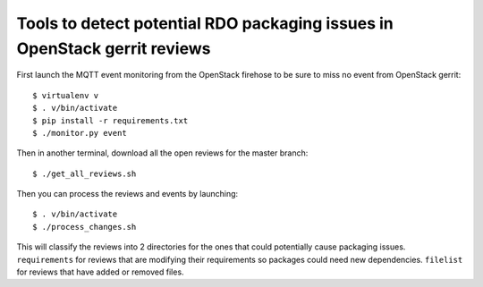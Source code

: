 Tools to detect potential RDO packaging issues in OpenStack gerrit reviews
==========================================================================

First launch the MQTT event monitoring from the OpenStack firehose to
be sure to miss no event from OpenStack gerrit::
  
  $ virtualenv v
  $ . v/bin/activate
  $ pip install -r requirements.txt
  $ ./monitor.py event
  
Then in another terminal, download all the open reviews for the master
branch::

  $ ./get_all_reviews.sh

Then you can process the reviews and events by launching::
  
  $ . v/bin/activate
  $ ./process_changes.sh

This will classify the reviews into 2 directories for the ones that
could potentially cause packaging issues. ``requirements`` for reviews
that are modifying their requirements so packages could need new
dependencies. ``filelist`` for reviews that have added or removed
files.
